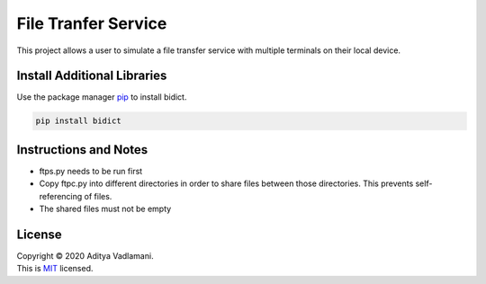 File Tranfer Service
=====================

This project allows a user to simulate a file transfer service with multiple terminals on their local device.

Install Additional Libraries
--------------------------------

Use the package manager `pip <https://pip.pypa.io/en/stable/>`__ to install bidict.

.. code:: bash

    pip install bidict

Instructions and Notes
------------------------
- ftps.py needs to be run first
- Copy ftpc.py into different directories in order to share files between those directories. This prevents self-referencing of files.
- The shared files must not be empty

License
---------

| Copyright © 2020 Aditya Vadlamani.
| This is `MIT <https://choosealicense.com/licenses/mit/>`__ licensed.

